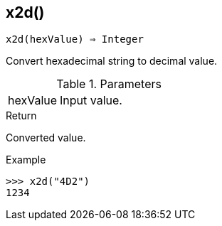 [[func-x2d]]
== x2d()

[source,c]
----
x2d(hexValue) ⇒ Integer
----

Convert hexadecimal string to decimal value.

.Parameters
[cols="1,3" grid="none", frame="none"]
|===
|hexValue|Input value.
|===

.Return

Converted value.

.Example
[.output]
....
>>> x2d("4D2")
1234
....
